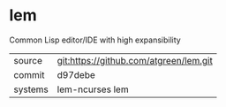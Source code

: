 * lem

Common Lisp editor/IDE with high expansibility

|---------+----------------------------------------|
| source  | git:https://github.com/atgreen/lem.git |
| commit  | d97debe                                |
| systems | lem-ncurses lem                        |
|---------+----------------------------------------|
